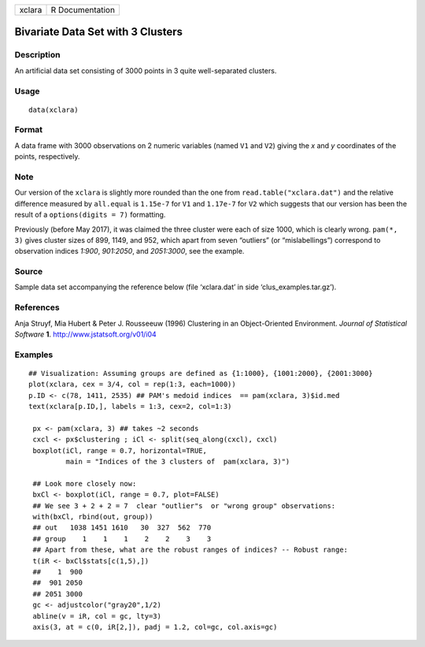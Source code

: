 +--------+-----------------+
| xclara | R Documentation |
+--------+-----------------+

Bivariate Data Set with 3 Clusters
----------------------------------

Description
~~~~~~~~~~~

An artificial data set consisting of 3000 points in 3 quite
well-separated clusters.

Usage
~~~~~

::

    data(xclara)

Format
~~~~~~

A data frame with 3000 observations on 2 numeric variables (named ``V1``
and ``V2``) giving the *x* and *y* coordinates of the points,
respectively.

Note
~~~~

Our version of the ``xclara`` is slightly more rounded than the one from
``read.table("xclara.dat")`` and the relative difference measured by
``all.equal`` is ``1.15e-7`` for ``V1`` and ``1.17e-7`` for ``V2`` which
suggests that our version has been the result of a
``options(digits = 7)`` formatting.

Previously (before May 2017), it was claimed the three cluster were each
of size 1000, which is clearly wrong. ``pam(*, 3)`` gives cluster sizes
of 899, 1149, and 952, which apart from seven “outliers” (or
“mislabellings”) correspond to observation indices *1:900*, *901:2050*,
and *2051:3000*, see the example.

Source
~~~~~~

Sample data set accompanying the reference below (file ‘xclara.dat’ in
side ‘clus_examples.tar.gz’).

References
~~~~~~~~~~

Anja Struyf, Mia Hubert & Peter J. Rousseeuw (1996) Clustering in an
Object-Oriented Environment. *Journal of Statistical Software* **1**.
http://www.jstatsoft.org/v01/i04

Examples
~~~~~~~~

::

    ## Visualization: Assuming groups are defined as {1:1000}, {1001:2000}, {2001:3000}
    plot(xclara, cex = 3/4, col = rep(1:3, each=1000))
    p.ID <- c(78, 1411, 2535) ## PAM's medoid indices  == pam(xclara, 3)$id.med
    text(xclara[p.ID,], labels = 1:3, cex=2, col=1:3)

     px <- pam(xclara, 3) ## takes ~2 seconds
     cxcl <- px$clustering ; iCl <- split(seq_along(cxcl), cxcl)
     boxplot(iCl, range = 0.7, horizontal=TRUE,
             main = "Indices of the 3 clusters of  pam(xclara, 3)")

     ## Look more closely now:
     bxCl <- boxplot(iCl, range = 0.7, plot=FALSE)
     ## We see 3 + 2 + 2 = 7  clear "outlier"s  or "wrong group" observations:
     with(bxCl, rbind(out, group))
     ## out   1038 1451 1610   30  327  562  770
     ## group    1    1    1    2    2    3    3
     ## Apart from these, what are the robust ranges of indices? -- Robust range:
     t(iR <- bxCl$stats[c(1,5),])
     ##    1  900
     ##  901 2050
     ## 2051 3000
     gc <- adjustcolor("gray20",1/2)
     abline(v = iR, col = gc, lty=3)
     axis(3, at = c(0, iR[2,]), padj = 1.2, col=gc, col.axis=gc)

